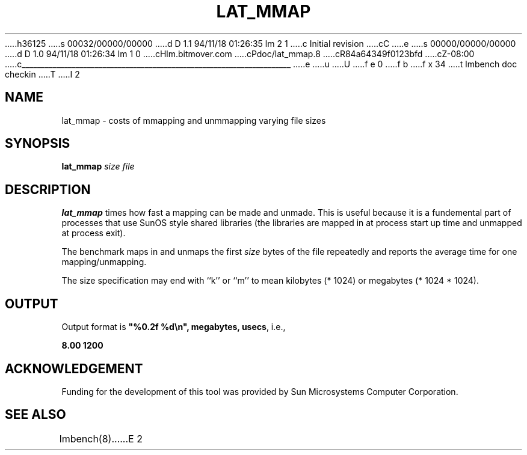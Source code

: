 h36125
s 00032/00000/00000
d D 1.1 94/11/18 01:26:35 lm 2 1
c Initial revision
cC
e
s 00000/00000/00000
d D 1.0 94/11/18 01:26:34 lm 1 0
cHlm.bitmover.com
cPdoc/lat_mmap.8
cR84a64349f0123bfd
cZ-08:00
c______________________________________________________________________
e
u
U
f e 0
f b
f x 34
t
lmbench doc checkin
T
I 2
.\" $Id$
.TH LAT_MMAP 8 "$Date$" "(c)1994 Larry McVoy" "LMBENCH"
.SH NAME
lat_mmap \- costs of mmapping and unmmapping varying file sizes
.SH SYNOPSIS
.B lat_mmap
.I size
.I file
.SH DESCRIPTION
.B lat_mmap
times how fast a mapping can be made and unmade.  This is useful because it
is a fundemental part of processes that use SunOS style shared libraries
(the libraries are mapped in at process start up time and unmapped at 
process exit).
.LP
The benchmark maps in and unmaps the first \fIsize\fP bytes of the file
repeatedly and reports the average time for one mapping/unmapping.  
.LP
The size
specification may end with ``k'' or ``m'' to mean
kilobytes (* 1024) or megabytes (* 1024 * 1024).
.SH OUTPUT
Output format is \f(CB"%0.2f %d\\n", megabytes, usecs\fP, i.e.,
.sp
.ft CB
8.00 1200
.ft
.SH ACKNOWLEDGEMENT
Funding for the development of
this tool was provided by Sun Microsystems Computer Corporation.
.SH "SEE ALSO"
lmbench(8).
E 2
